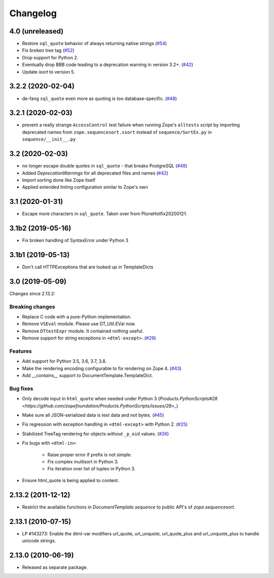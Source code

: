 Changelog
=========


4.0 (unreleased)
----------------

- Restore ``sql_quote`` behavior of always returning native strings
  (`#54 <https://github.com/zopefoundation/DocumentTemplate/issues/54>`_)

- Fix broken tree tag
  (`#52 <https://github.com/zopefoundation/DocumentTemplate/issues/52>`_)

- Drop support for Python 2.

- Eventually drop BBB code leading to a deprecation warning in version 3.2+.
  (`#42 <https://github.com/zopefoundation/DocumentTemplate/issues/42>`_)

- Update `isort` to version 5.


3.2.2 (2020-02-04)
------------------

- de-fang ``sql_quote`` even more as quoting is too database-specific.
  (`#48 <https://github.com/zopefoundation/DocumentTemplate/issues/48>`_)


3.2.1 (2020-02-03)
------------------

- prevent a really strange ``AccessControl`` test failure when running
  Zope's ``alltests`` script by importing deprecated names from
  ``zope.sequencesort.ssort`` instead of ``sequence/SortEx.py`` in
  ``sequence/__init__.py``


3.2 (2020-02-03)
----------------

- no longer escape double quotes in ``sql_quote`` - that breaks PostgreSQL
  (`#48 <https://github.com/zopefoundation/DocumentTemplate/issues/48>`_)

- Added `DeprecationWarnings` for all deprecated files and names
  (`#42 <https://github.com/zopefoundation/DocumentTemplate/issues/42>`_)

- Import sorting done like Zope itself

- Applied extended linting configuration similar to Zope's own


3.1 (2020-01-31)
----------------

- Escape more characters in ``sql_quote``.  Taken over from PloneHotfix20200121.


3.1b2 (2019-05-16)
------------------

- Fix broken handling of SyntaxError under Python 3


3.1b1 (2019-05-13)
------------------

- Don't call HTTPExceptions that are looked up in TemplateDicts


3.0 (2019-05-09)
----------------

Changes since 2.13.2:

Breaking changes
++++++++++++++++

- Replace C code with a pure-Python implementation.

- Remove ``VSEval`` module. Please use DT_Util.EVal now.

- Remove ``DTtestExpr`` module. It contained nothing useful.

- Remove support for string exceptions in ``<dtml-except>``.
  (`#29 <https://github.com/zopefoundation/DocumentTemplate/pull/29>`_)

Features
++++++++

- Add support for Python 3.5, 3.6, 3.7, 3.8.

- Make the rendering encoding configurable to fix rendering on Zope 4.
  (`#43 <https://github.com/zopefoundation/DocumentTemplate/issues/43>`_)

- Add `__contains__` support to DocumentTemplate.TemplateDict.

Bug fixes
+++++++++

- Only decode input in ``html_quote`` when needed under Python 3
  (`Products.PythonScripts#28 <https://github.com/zopefoundation/Products.PythonScripts/issues/28`>_)

- Make sure all JSON-serialized data is text data and not bytes.
  (`#45 <https://github.com/zopefoundation/DocumentTemplate/issues/45>`_)

- Fix regression with exception handling in ``<dtml-except>`` with Python 2.
  (`#25 <https://github.com/zopefoundation/DocumentTemplate/issues/25>`_)

- Stabilized TreeTag rendering for objects without ``_p_oid`` values.
  (`#26 <https://github.com/zopefoundation/DocumentTemplate/issues/26>`_)

- Fix bugs with ``<dtml-in>``:

    - Raise proper error if prefix is not simple.
    - Fix complex multisort in Python 3.
    - Fix iteration over list of tuples in Python 3.

- Ensure html_quote is being applied to content.


2.13.2 (2011-12-12)
-------------------

- Restrict the available functions in `DocumentTemplate.sequence` to public
  API's of `zope.sequencesort`.


2.13.1 (2010-07-15)
-------------------

- LP #143273: Enable the dtml-var modifiers url_quote, url_unquote,
  url_quote_plus and url_unquote_plus to handle unicode strings.


2.13.0 (2010-06-19)
-------------------

- Released as separate package.
